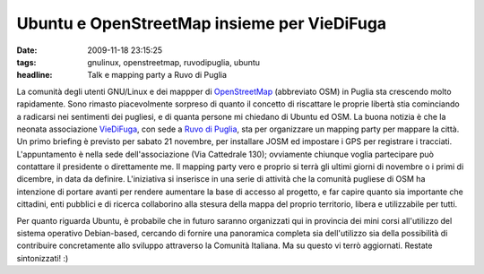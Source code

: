 Ubuntu e OpenStreetMap insieme per VieDiFuga
============================================

:date: 2009-11-18 23:15:25
:tags: gnulinux, openstreetmap, ruvodipuglia, ubuntu
:headline: Talk e mapping party a Ruvo di Puglia

La comunità degli utenti GNU/Linux e dei mappper di
`OpenStreetMap`_ (abbreviato OSM) in
Puglia sta crescendo molto rapidamente. Sono rimasto piacevolmente
sorpreso di quanto il concetto di riscattare le proprie libertà stia
cominciando a radicarsi nei sentimenti dei pugliesi, e di quanta persone
mi chiedano di Ubuntu ed OSM. La buona notizia è che la neonata
associazione `VieDiFuga`_, con sede a `Ruvo di Puglia`_, sta per
organizzare un mapping party per mappare la città. Un primo briefing è
previsto per sabato 21 novembre, per installare JOSM ed impostare i GPS
per registrare i tracciati. L'appuntamento è nella sede
dell'associazione (Via Cattedrale 130); ovviamente chiunque voglia
partecipare può contattare il presidente o direttamente me. Il mapping
party vero e proprio si terrà gli ultimi giorni di novembre o i primi di
dicembre, in data da definire. L'iniziativa si inserisce in una serie di
attività che la comunità pugliese di OSM ha intenzione di portare avanti
per rendere aumentare la base di accesso al progetto, e far capire
quanto sia importante che cittadini, enti pubblici e di ricerca
collaborino alla stesura della mappa del proprio territorio, libera e
utilizzabile per tutti.

Per quanto riguarda Ubuntu, è probabile che in futuro saranno
organizzati qui in provincia dei mini corsi all'utilizzo del sistema
operativo Debian-based, cercando di fornire una panoramica completa sia
dell'utilizzo sia della possibilità di contribuire concretamente allo
sviluppo attraverso la Comunità Italiana. Ma su questo vi terrò
aggiornati. Restate sintonizzati! :)

.. _OpenStreetMap: http://www.openstreetmap.org
.. _VieDiFuga: http://www.viedifuga.it
.. _Ruvo di Puglia: http://it.wikipedia.org/wiki/Ruvo_di_puglia

